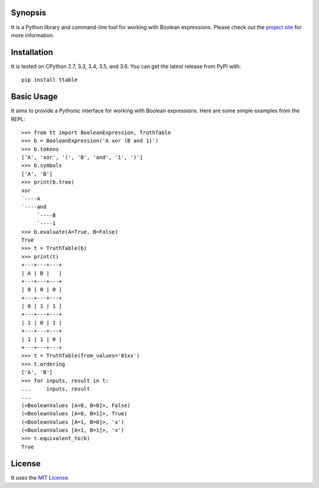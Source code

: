 |pypi| |nixbuild| |winbuild|

Synopsis
--------

tt is a Python library and command-line tool for working with Boolean expressions. Please check out the `project site`_ for more information.

Installation
------------

tt is tested on CPython 2.7, 3.3, 3.4, 3.5, and 3.6. You can get the latest release from PyPI with::

    pip install ttable

Basic Usage
-----------

tt aims to provide a Pythonic interface for working with Boolean expressions. Here are some simple examples from the REPL::

    >>> from tt import BooleanExpression, TruthTable
    >>> b = BooleanExpression('A xor (B and 1)')
    >>> b.tokens
    ['A', 'xor', '(', 'B', 'and', '1', ')']
    >>> b.symbols
    ['A', 'B']
    >>> print(b.tree)
    xor
    `----A
    `----and
         `----B
         `----1
    >>> b.evaluate(A=True, B=False)
    True
    >>> t = TruthTable(b)
    >>> print(t)
    +---+---+---+
    | A | B |   |
    +---+---+---+
    | 0 | 0 | 0 |
    +---+---+---+
    | 0 | 1 | 1 |
    +---+---+---+
    | 1 | 0 | 1 |
    +---+---+---+
    | 1 | 1 | 0 |
    +---+---+---+
    >>> t = TruthTable(from_values='01xx')
    >>> t.ordering
    ['A', 'B']
    >>> for inputs, result in t:
    ...     inputs, result
    ...
    (<BooleanValues [A=0, B=0]>, False)
    (<BooleanValues [A=0, B=1]>, True)
    (<BooleanValues [A=1, B=0]>, 'x')
    (<BooleanValues [A=1, B=1]>, 'x')
    >>> t.equivalent_to(b)
    True

License
-------

tt uses the `MIT License`_.


.. _MIT License: https://opensource.org/licenses/MIT
.. _project site: http://tt.bwel.ch

.. |pypi| image:: https://img.shields.io/pypi/v/ttable.svg?style=flat-square&label=pypi
    :target: https://pypi.python.org/pypi/ttable
    :alt: tt's PyPI page

.. |nixbuild| image:: https://img.shields.io/travis/welchbj/tt/develop.svg?style=flat-square&label=linux%20build
    :target: https://travis-ci.org/welchbj/tt
    :alt: Linux build on Travis CI

.. |winbuild| image:: https://img.shields.io/appveyor/ci/welchbj/tt/develop.svg?style=flat-square&label=windows%20build
    :target: https://ci.appveyor.com/project/welchbj/tt
    :alt: Windows build on AppVeyor


